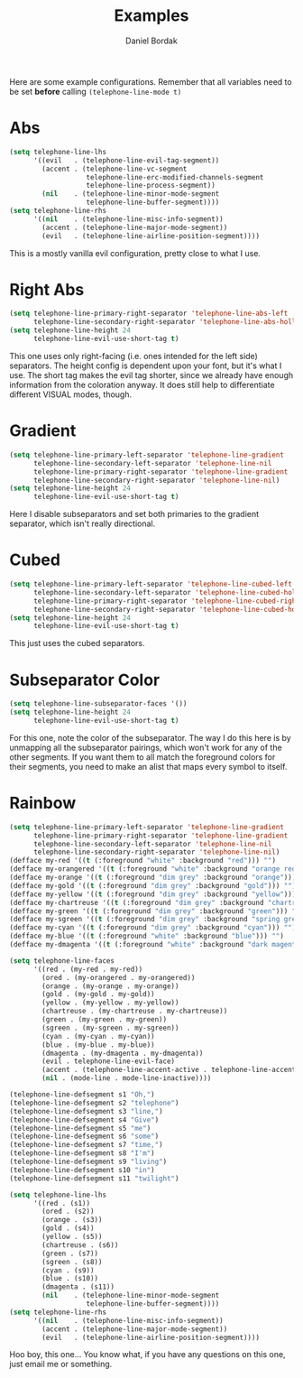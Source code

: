 #+Title: Examples
#+Author: Daniel Bordak

Here are some example configurations. Remember that all variables need to be set *before* calling ~(telephone-line-mode t)~

* Abs

[[./screenshots/abs.png]]

#+begin_src emacs-lisp
(setq telephone-line-lhs
      '((evil   . (telephone-line-evil-tag-segment))
        (accent . (telephone-line-vc-segment
                   telephone-line-erc-modified-channels-segment
                   telephone-line-process-segment))
        (nil    . (telephone-line-minor-mode-segment
                   telephone-line-buffer-segment))))
(setq telephone-line-rhs
      '((nil    . (telephone-line-misc-info-segment))
        (accent . (telephone-line-major-mode-segment))
        (evil   . (telephone-line-airline-position-segment))))
#+end_src

This is a mostly vanilla evil configuration, pretty close to what I use.

* Right Abs

[[./screenshots/to_the_right.png]]

#+begin_src emacs-lisp
(setq telephone-line-primary-right-separator 'telephone-line-abs-left
      telephone-line-secondary-right-separator 'telephone-line-abs-hollow-left)
(setq telephone-line-height 24
      telephone-line-evil-use-short-tag t)
#+end_src

This one uses only right-facing (i.e. ones intended for the left side)
separators. The height config is dependent upon your font, but it's
what I use. The short tag makes the evil tag shorter, since we already
have enough information from the coloration anyway. It does still help
to differentiate different VISUAL modes, though.

* Gradient

[[./screenshots/gradient.png]]

#+begin_src emacs-lisp
(setq telephone-line-primary-left-separator 'telephone-line-gradient
      telephone-line-secondary-left-separator 'telephone-line-nil
      telephone-line-primary-right-separator 'telephone-line-gradient
      telephone-line-secondary-right-separator 'telephone-line-nil)
(setq telephone-line-height 24
      telephone-line-evil-use-short-tag t)
#+end_src

Here I disable subseparators and set both primaries to the gradient
separator, which isn't really directional.

* Cubed

[[./screenshots/cubed.png]]

#+begin_src emacs-lisp
(setq telephone-line-primary-left-separator 'telephone-line-cubed-left
      telephone-line-secondary-left-separator 'telephone-line-cubed-hollow-left
      telephone-line-primary-right-separator 'telephone-line-cubed-right
      telephone-line-secondary-right-separator 'telephone-line-cubed-hollow-right)
(setq telephone-line-height 24
      telephone-line-evil-use-short-tag t)
#+end_src

This just uses the cubed separators.

* Subseparator Color

[[./screenshots/sub-color.png]]

#+begin_src emacs-lisp
(setq telephone-line-subseparator-faces '())
(setq telephone-line-height 24
      telephone-line-evil-use-short-tag t)
#+end_src

For this one, note the color of the subseparator. The way I do this
here is by unmapping all the subseparator pairings, which won't work
for any of the other segments. If you want them to all match the
foreground colors for their segments, you need to make an alist that
maps every symbol to itself.

* Rainbow

[[./screenshots/rainbow.png]]

#+begin_src emacs-lisp
(setq telephone-line-primary-left-separator 'telephone-line-gradient
      telephone-line-primary-right-separator 'telephone-line-gradient
      telephone-line-secondary-left-separator 'telephone-line-nil
      telephone-line-secondary-right-separator 'telephone-line-nil)
(defface my-red '((t (:foreground "white" :background "red"))) "")
(defface my-orangered '((t (:foreground "white" :background "orange red"))) "")
(defface my-orange '((t (:foreground "dim grey" :background "orange"))) "")
(defface my-gold '((t (:foreground "dim grey" :background "gold"))) "")
(defface my-yellow '((t (:foreground "dim grey" :background "yellow"))) "")
(defface my-chartreuse '((t (:foreground "dim grey" :background "chartreuse"))) "")
(defface my-green '((t (:foreground "dim grey" :background "green"))) "")
(defface my-sgreen '((t (:foreground "dim grey" :background "spring green"))) "")
(defface my-cyan '((t (:foreground "dim grey" :background "cyan"))) "")
(defface my-blue '((t (:foreground "white" :background "blue"))) "")
(defface my-dmagenta '((t (:foreground "white" :background "dark magenta"))) "")

(setq telephone-line-faces
      '((red . (my-red . my-red))
        (ored . (my-orangered . my-orangered))
        (orange . (my-orange . my-orange))
        (gold . (my-gold . my-gold))
        (yellow . (my-yellow . my-yellow))
        (chartreuse . (my-chartreuse . my-chartreuse))
        (green . (my-green . my-green))
        (sgreen . (my-sgreen . my-sgreen))
        (cyan . (my-cyan . my-cyan))
        (blue . (my-blue . my-blue))
        (dmagenta . (my-dmagenta . my-dmagenta))
        (evil . telephone-line-evil-face)
        (accent . (telephone-line-accent-active . telephone-line-accent-inactive))
        (nil . (mode-line . mode-line-inactive))))

(telephone-line-defsegment s1 "Oh,")
(telephone-line-defsegment s2 "telephone")
(telephone-line-defsegment s3 "line,")
(telephone-line-defsegment s4 "Give")
(telephone-line-defsegment s5 "me")
(telephone-line-defsegment s6 "some")
(telephone-line-defsegment s7 "time,")
(telephone-line-defsegment s8 "I'm")
(telephone-line-defsegment s9 "living")
(telephone-line-defsegment s10 "in")
(telephone-line-defsegment s11 "twilight")

(setq telephone-line-lhs
      '((red . (s1))
        (ored . (s2))
        (orange . (s3))
        (gold . (s4))
        (yellow . (s5))
        (chartreuse . (s6))
        (green . (s7))
        (sgreen . (s8))
        (cyan . (s9))
        (blue . (s10))
        (dmagenta . (s11))
        (nil    . (telephone-line-minor-mode-segment
                   telephone-line-buffer-segment))))
(setq telephone-line-rhs
      '((nil    . (telephone-line-misc-info-segment))
        (accent . (telephone-line-major-mode-segment))
        (evil   . (telephone-line-airline-position-segment))))
#+end_src

Hoo boy, this one... You know what, if you have any questions on this
one, just email me or something.
